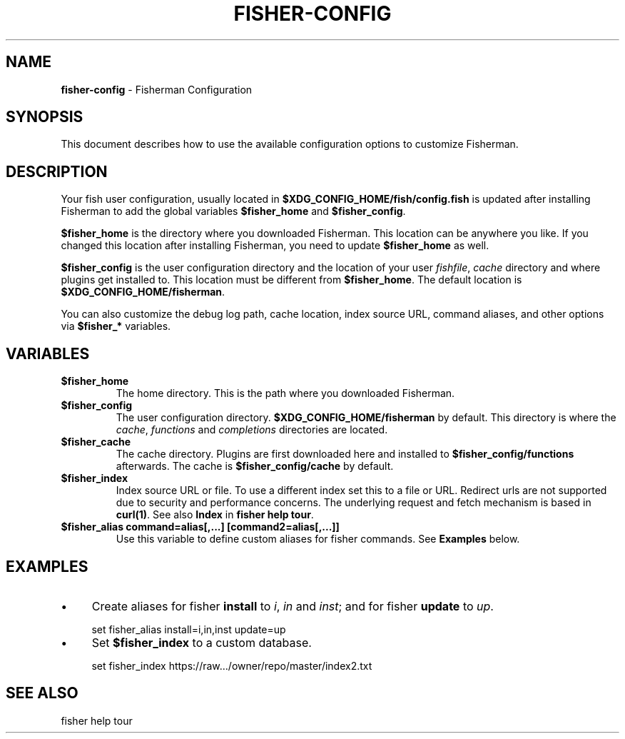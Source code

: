 .\" generated with Ronn/v0.7.3
.\" http://github.com/rtomayko/ronn/tree/0.7.3
.
.TH "FISHER\-CONFIG" "7" "January 2016" "" "fisherman"
.
.SH "NAME"
\fBfisher\-config\fR \- Fisherman Configuration
.
.SH "SYNOPSIS"
This document describes how to use the available configuration options to customize Fisherman\.
.
.SH "DESCRIPTION"
Your fish user configuration, usually located in \fB$XDG_CONFIG_HOME/fish/config\.fish\fR is updated after installing Fisherman to add the global variables \fB$fisher_home\fR and \fB$fisher_config\fR\.
.
.P
\fB$fisher_home\fR is the directory where you downloaded Fisherman\. This location can be anywhere you like\. If you changed this location after installing Fisherman, you need to update \fB$fisher_home\fR as well\.
.
.P
\fB$fisher_config\fR is the user configuration directory and the location of your user \fIfishfile\fR, \fIcache\fR directory and where plugins get installed to\. This location must be different from \fB$fisher_home\fR\. The default location is \fB$XDG_CONFIG_HOME/fisherman\fR\.
.
.P
You can also customize the debug log path, cache location, index source URL, command aliases, and other options via \fB$fisher_*\fR variables\.
.
.SH "VARIABLES"
.
.TP
\fB$fisher_home\fR
The home directory\. This is the path where you downloaded Fisherman\.
.
.TP
\fB$fisher_config\fR
The user configuration directory\. \fB$XDG_CONFIG_HOME/fisherman\fR by default\. This directory is where the \fIcache\fR, \fIfunctions\fR and \fIcompletions\fR directories are located\.
.
.TP
\fB$fisher_cache\fR
The cache directory\. Plugins are first downloaded here and installed to \fB$fisher_config/functions\fR afterwards\. The cache is \fB$fisher_config/cache\fR by default\.
.
.TP
\fB$fisher_index\fR
Index source URL or file\. To use a different index set this to a file or URL\. Redirect urls are not supported due to security and performance concerns\. The underlying request and fetch mechanism is based in \fBcurl(1)\fR\. See also \fBIndex\fR in \fBfisher help tour\fR\.
.
.TP
\fB$fisher_alias command=alias[,\.\.\.] [command2=alias[,\.\.\.]]\fR
Use this variable to define custom aliases for fisher commands\. See \fBExamples\fR below\.
.
.SH "EXAMPLES"
.
.IP "\(bu" 4
Create aliases for fisher \fBinstall\fR to \fIi\fR, \fIin\fR and \fIinst\fR; and for fisher \fBupdate\fR to \fIup\fR\.
.
.IP "" 0
.
.IP "" 4
.
.nf

set fisher_alias install=i,in,inst update=up
.
.fi
.
.IP "" 0
.
.IP "\(bu" 4
Set \fB$fisher_index\fR to a custom database\.
.
.IP "" 0
.
.IP "" 4
.
.nf

set fisher_index https://raw\.\.\./owner/repo/master/index2\.txt
.
.fi
.
.IP "" 0
.
.SH "SEE ALSO"
fisher help tour
